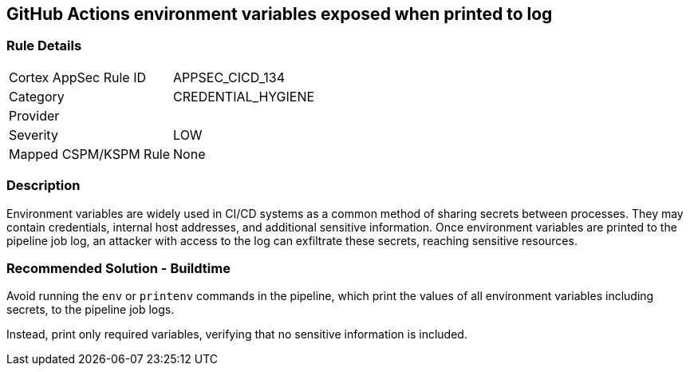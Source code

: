 == GitHub Actions environment variables exposed when printed to log

=== Rule Details

[cols="1,2"]
|===
|Cortex AppSec Rule ID |APPSEC_CICD_134
|Category |CREDENTIAL_HYGIENE
|Provider |
|Severity |LOW
|Mapped CSPM/KSPM Rule |None
|===


=== Description

Environment variables are widely used in CI/CD systems as a common method of sharing secrets between processes. They may contain credentials, internal host addresses, and additional sensitive information. Once environment variables are printed to the pipeline job log, an attacker with access to the log can exfiltrate these secrets, reaching sensitive resources.

=== Recommended Solution - Buildtime

Avoid running the `env` or `printenv` commands in the pipeline, which print the values of all environment variables including secrets, to the pipeline job logs.

Instead, print only required variables, verifying that no sensitive information is included.

